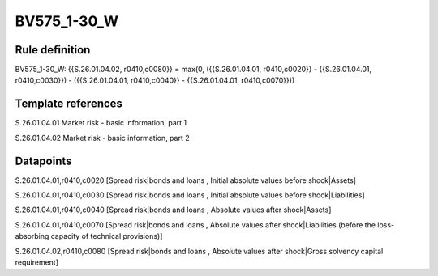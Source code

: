 ============
BV575_1-30_W
============

Rule definition
---------------

BV575_1-30_W: {{S.26.01.04.02, r0410,c0080}} = max(0, ({{S.26.01.04.01, r0410,c0020}} - {{S.26.01.04.01, r0410,c0030}}) - ({{S.26.01.04.01, r0410,c0040}} - {{S.26.01.04.01, r0410,c0070}}))


Template references
-------------------

S.26.01.04.01 Market risk - basic information, part 1

S.26.01.04.02 Market risk - basic information, part 2


Datapoints
----------

S.26.01.04.01,r0410,c0020 [Spread risk|bonds and loans , Initial absolute values before shock|Assets]

S.26.01.04.01,r0410,c0030 [Spread risk|bonds and loans , Initial absolute values before shock|Liabilities]

S.26.01.04.01,r0410,c0040 [Spread risk|bonds and loans , Absolute values after shock|Assets]

S.26.01.04.01,r0410,c0070 [Spread risk|bonds and loans , Absolute values after shock|Liabilities (before the loss-absorbing capacity of technical provisions)]

S.26.01.04.02,r0410,c0080 [Spread risk|bonds and loans , Absolute values after shock|Gross solvency capital requirement]



